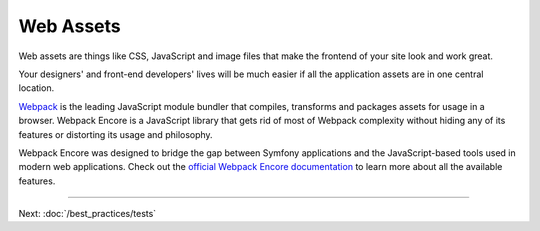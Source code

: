 Web Assets
==========

Web assets are things like CSS, JavaScript and image files that make the
frontend of your site look and work great.

.. best-practice::

    Store your assets in the ``assets/`` directory at the root of your project.

Your designers' and front-end developers' lives will be much easier if all the
application assets are in one central location.

.. best-practice::

    Use `Webpack Encore`_ to compile, combine and minimize web assets.

`Webpack`_ is the leading JavaScript module bundler that compiles, transforms
and packages assets for usage in a browser. Webpack Encore is a JavaScript
library that gets rid of most of Webpack complexity without hiding any of its
features or distorting its usage and philosophy.

Webpack Encore was designed to bridge the gap between Symfony applications and
the JavaScript-based tools used in modern web applications. Check out the
`official Webpack Encore documentation`_ to learn more about all the available
features.

----

Next: :doc:`/best_practices/tests`

.. _`official Assetic documentation`: https://github.com/kriswallsmith/assetic
.. _`Webpack Encore`: https://github.com/symfony/webpack-encore
.. _`Webpack`: https://webpack.js.org/
.. _`official Webpack Encore documentation`: https://symfony.com/doc/current/frontend.html
